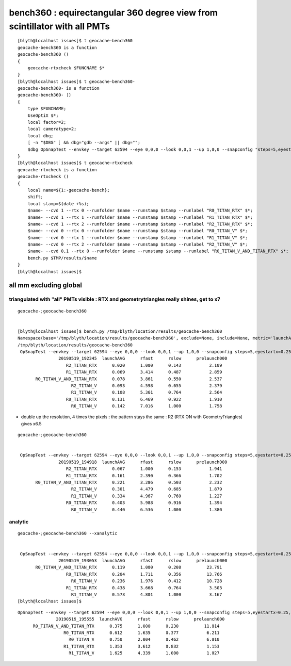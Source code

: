 bench360 : equirectangular 360 degree view from scintillator with all PMTs 
====================================================================================

::

    [blyth@localhost issues]$ t geocache-bench360
    geocache-bench360 is a function
    geocache-bench360 () 
    { 
        geocache-rtxcheck $FUNCNAME $*
    }
    [blyth@localhost issues]$ t geocache-bench360-
    geocache-bench360- is a function
    geocache-bench360- () 
    { 
        type $FUNCNAME;
        UseOptiX $*;
        local factor=2;
        local cameratype=2;
        local dbg;
        [ -n "$DBG" ] && dbg="gdb --args" || dbg="";
        $dbg OpSnapTest --envkey --target 62594 --eye 0,0,0 --look 0,0,1 --up 1,0,0 --snapconfig "steps=5,eyestartx=0.25,eyestopx=0.25,eyestarty=0.25,eyestopy=0.25,eyestartz=0.25,eyestopz=0.25" --size $(geocache-size $factor) --enabledmergedmesh 1,2,3,4,5 --cameratype $cameratype --embedded $*
    }
    [blyth@localhost issues]$ t geocache-rtxcheck
    geocache-rtxcheck is a function
    geocache-rtxcheck () 
    { 
        local name=${1:-geocache-bench};
        shift;
        local stamp=$(date +%s);
        $name- --cvd 1 --rtx 0 --runfolder $name --runstamp $stamp --runlabel "R0_TITAN_RTX" $*;
        $name- --cvd 1 --rtx 1 --runfolder $name --runstamp $stamp --runlabel "R1_TITAN_RTX" $*;
        $name- --cvd 1 --rtx 2 --runfolder $name --runstamp $stamp --runlabel "R2_TITAN_RTX" $*;
        $name- --cvd 0 --rtx 0 --runfolder $name --runstamp $stamp --runlabel "R0_TITAN_V" $*;
        $name- --cvd 0 --rtx 1 --runfolder $name --runstamp $stamp --runlabel "R1_TITAN_V" $*;
        $name- --cvd 0 --rtx 2 --runfolder $name --runstamp $stamp --runlabel "R2_TITAN_V" $*;
        $name- --cvd 0,1 --rtx 0 --runfolder $name --runstamp $stamp --runlabel "R0_TITAN_V_AND_TITAN_RTX" $*;
        bench.py $TMP/results/$name
    }
    [blyth@localhost issues]$ 





all mm excluding global
--------------------------

triangulated with "all" PMTs visible : RTX and geometrytriangles really shines, get to x7
~~~~~~~~~~~~~~~~~~~~~~~~~~~~~~~~~~~~~~~~~~~~~~~~~~~~~~~~~~~~~~~~~~~~~~~~~~~~~~~~~~~~~~~~~~~~~~~~~

::

    geocache-;geocache-bench360


    [blyth@localhost issues]$ bench.py /tmp/blyth/location/results/geocache-bench360
    Namespace(base='/tmp/blyth/location/results/geocache-bench360', exclude=None, include=None, metric='launchAVG', other='prelaunch000')
    /tmp/blyth/location/results/geocache-bench360
     OpSnapTest --envkey --target 62594 --eye 0,0,0 --look 0,0,1 --up 1,0,0 --snapconfig steps=5,eyestartx=0.25,eyestopx=0.25,eyestarty=0.25,eyestopy=0.25,eyestartz=0.25,eyestopz=0.25 --size 5120,2880,1 --enabledmergedmesh 1,2,3,4,5 --cameratype 2 --embedded --cvd 1 --rtx 2 --runfolder geocache-bench360 --runstamp 1558265025 --runlabel R2_TITAN_RTX
                    20190519_192345  launchAVG      rfast      rslow      prelaunch000 
                       R2_TITAN_RTX      0.020      1.000      0.143           2.109 
                       R1_TITAN_RTX      0.069      3.414      0.487           2.859 
           R0_TITAN_V_AND_TITAN_RTX      0.078      3.861      0.550           2.537 
                         R2_TITAN_V      0.093      4.598      0.655           2.379 
                         R1_TITAN_V      0.108      5.361      0.764           2.564 
                       R0_TITAN_RTX      0.131      6.469      0.922           1.910 
                         R0_TITAN_V      0.142      7.016      1.000           1.758 


* double up the resolution, 4 times the pixels : the pattern stays the same : R2 (RTX ON with GeometryTriangles) gives x6.5 

::

    geocache-;geocache-bench360    


     OpSnapTest --envkey --target 62594 --eye 0,0,0 --look 0,0,1 --up 1,0,0 --snapconfig steps=5,eyestartx=0.25,eyestopx=0.25,eyestarty=0.25,eyestopy=0.25,eyestartz=0.25,eyestopz=0.25 --size 10240,5760,1 --enabledmergedmesh 1,2,3,4,5 --cameratype 2 --embedded --cvd 1 --rtx 2 --runfolder geocache-bench360 --runstamp 1558266558 --runlabel R2_TITAN_RTX
                    20190519_194918  launchAVG      rfast      rslow      prelaunch000 
                       R2_TITAN_RTX      0.067      1.000      0.153           1.941 
                       R1_TITAN_RTX      0.161      2.390      0.366           1.702 
           R0_TITAN_V_AND_TITAN_RTX      0.221      3.286      0.503           2.232 
                         R2_TITAN_V      0.301      4.479      0.685           1.879 
                         R1_TITAN_V      0.334      4.967      0.760           1.227 
                       R0_TITAN_RTX      0.403      5.988      0.916           1.394 
                         R0_TITAN_V      0.440      6.536      1.000           1.380 



analytic
~~~~~~~~~~~~~~~~

::

    geocache-;geocache-bench360 --xanalytic


     OpSnapTest --envkey --target 62594 --eye 0,0,0 --look 0,0,1 --up 1,0,0 --snapconfig steps=5,eyestartx=0.25,eyestopx=0.25,eyestarty=0.25,eyestopy=0.25,eyestartz=0.25,eyestopz=0.25 --size 5120,2880,1 --enabledmergedmesh 1,2,3,4,5 --cameratype 2 --embedded --cvd 0,1 --rtx 0 --runfolder geocache-bench360 --runstamp 1558265453 --runlabel R0_TITAN_V_AND_TITAN_RTX --xanalytic
                    20190519_193053  launchAVG      rfast      rslow      prelaunch000 
           R0_TITAN_V_AND_TITAN_RTX      0.119      1.000      0.208          23.791 
                       R0_TITAN_RTX      0.204      1.711      0.356          13.766 
                         R0_TITAN_V      0.236      1.976      0.412          10.728 
                       R1_TITAN_RTX      0.438      3.668      0.764           3.503 
                         R1_TITAN_V      0.573      4.801      1.000           3.167 
    [blyth@localhost issues]$ 



::

     OpSnapTest --envkey --target 62594 --eye 0,0,0 --look 0,0,1 --up 1,0,0 --snapconfig steps=5,eyestartx=0.25,eyestopx=0.25,eyestarty=0.25,eyestopy=0.25,eyestartz=0.25,eyestopz=0.25 --size 10240,5760,1 --enabledmergedmesh 1,2,3,4,5 --cameratype 2 --embedded --cvd 0,1 --rtx 0 --runfolder geocache-bench360 --runstamp 1558266955 --runlabel R0_TITAN_V_AND_TITAN_RTX --xanalytic
                    20190519_195555  launchAVG      rfast      rslow      prelaunch000 
           R0_TITAN_V_AND_TITAN_RTX      0.375      1.000      0.230          11.814 
                       R0_TITAN_RTX      0.612      1.635      0.377           6.211 
                         R0_TITAN_V      0.750      2.004      0.462           6.010 
                       R1_TITAN_RTX      1.353      3.612      0.832           1.153 
                         R1_TITAN_V      1.625      4.339      1.000           1.027 



